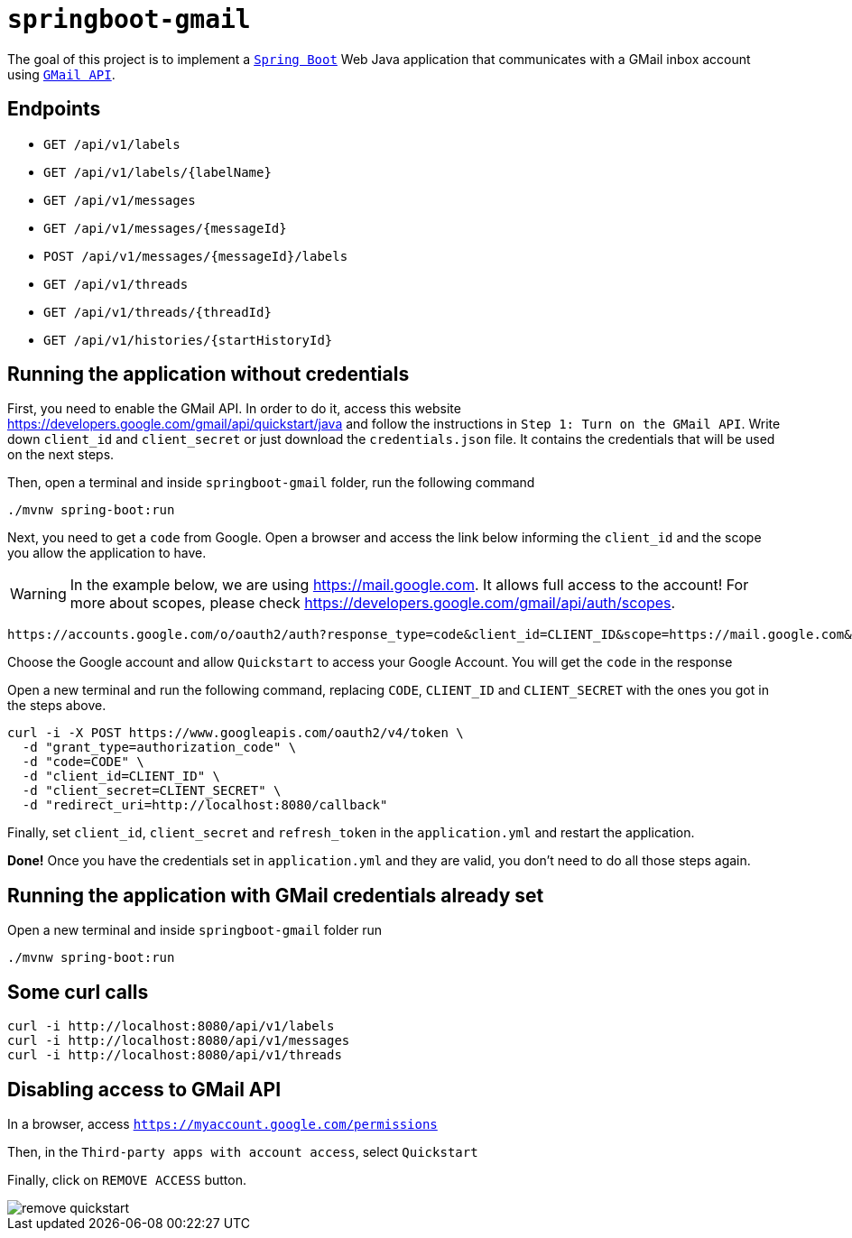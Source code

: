 = `springboot-gmail`

The goal of this project is to implement a https://docs.spring.io/spring-boot/docs/current/reference/htmlsingle/[`Spring Boot`]
Web Java application that communicates with a GMail inbox account using https://developers.google.com/gmail/api/[`GMail API`].

== Endpoints

- `GET /api/v1/labels`
- `GET /api/v1/labels/{labelName}`

- `GET /api/v1/messages`
- `GET /api/v1/messages/{messageId}`
- `POST /api/v1/messages/{messageId}/labels`

- `GET /api/v1/threads`
- `GET /api/v1/threads/{threadId}`

- `GET /api/v1/histories/{startHistoryId}`

== Running the application without credentials

First, you need to enable the GMail API. In order to do it, access this website
https://developers.google.com/gmail/api/quickstart/java and follow the instructions in `Step 1: Turn on the GMail API`.
Write down `client_id` and `client_secret` or just download the `credentials.json` file. It contains the credentials
that will be used on the next steps.

Then, open a terminal and inside `springboot-gmail` folder, run the following command

[source]
----
./mvnw spring-boot:run
----

Next, you need to get a `code` from Google. Open a browser and access the link below informing the `client_id` and
the scope you allow the application to have.

WARNING: In the example below, we are using https://mail.google.com. It allows full access to the account! For more
about scopes, please check https://developers.google.com/gmail/api/auth/scopes.

[source]
----
https://accounts.google.com/o/oauth2/auth?response_type=code&client_id=CLIENT_ID&scope=https://mail.google.com&redirect_uri=http://localhost:8080/callback
----

Choose the Google account and allow `Quickstart` to access your Google Account. You will get the `code` in the response

Open a new terminal and run the following command, replacing `CODE`, `CLIENT_ID` and `CLIENT_SECRET` with the ones
you got in the steps above.

[source]
----
curl -i -X POST https://www.googleapis.com/oauth2/v4/token \
  -d "grant_type=authorization_code" \
  -d "code=CODE" \
  -d "client_id=CLIENT_ID" \
  -d "client_secret=CLIENT_SECRET" \
  -d "redirect_uri=http://localhost:8080/callback"
----

Finally, set `client_id`, `client_secret` and `refresh_token` in the `application.yml` and restart the application.

**Done!** Once you have the credentials set in `application.yml` and they are valid, you don't need to do all those steps
again.

== Running the application with GMail credentials already set

Open a new terminal and inside `springboot-gmail` folder run

[source]
----
./mvnw spring-boot:run
----

== Some curl calls

[source]
----
curl -i http://localhost:8080/api/v1/labels
curl -i http://localhost:8080/api/v1/messages
curl -i http://localhost:8080/api/v1/threads
----

== Disabling access to GMail API

In a browser, access `https://myaccount.google.com/permissions`

Then, in the `Third-party apps with account access`, select `Quickstart`

Finally, click on `REMOVE ACCESS` button.

image::images/remove-quickstart.png[]
